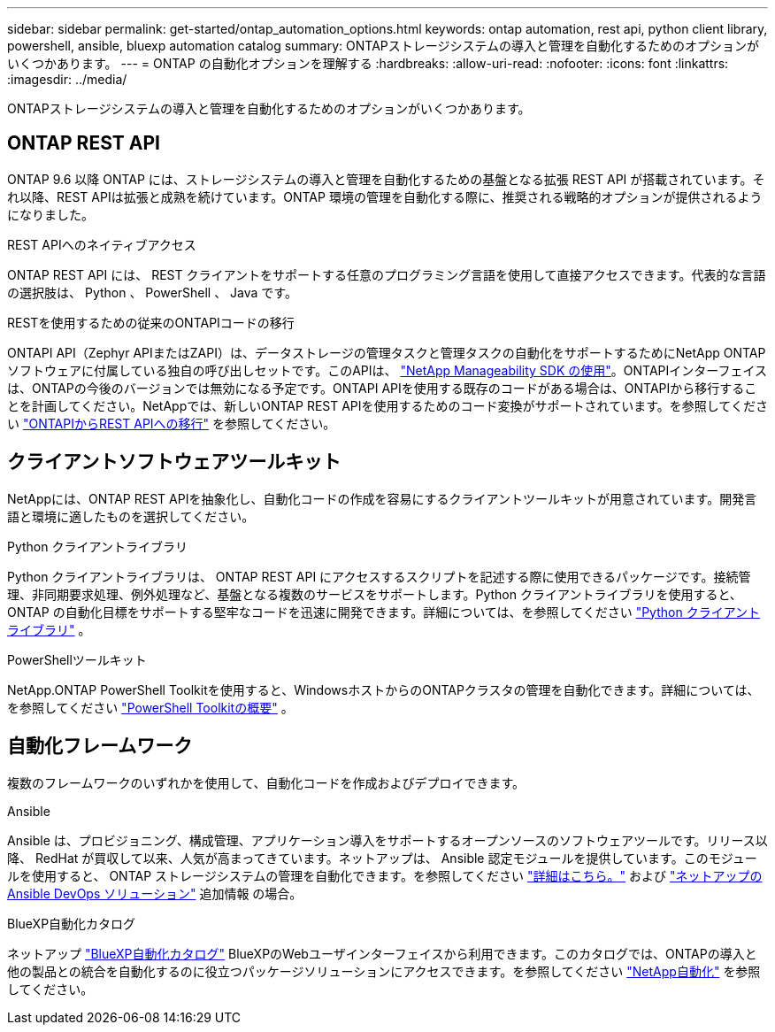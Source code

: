 ---
sidebar: sidebar 
permalink: get-started/ontap_automation_options.html 
keywords: ontap automation, rest api, python client library, powershell, ansible, bluexp automation catalog 
summary: ONTAPストレージシステムの導入と管理を自動化するためのオプションがいくつかあります。 
---
= ONTAP の自動化オプションを理解する
:hardbreaks:
:allow-uri-read: 
:nofooter: 
:icons: font
:linkattrs: 
:imagesdir: ../media/


[role="lead"]
ONTAPストレージシステムの導入と管理を自動化するためのオプションがいくつかあります。



== ONTAP REST API

ONTAP 9.6 以降 ONTAP には、ストレージシステムの導入と管理を自動化するための基盤となる拡張 REST API が搭載されています。それ以降、REST APIは拡張と成熟を続けています。ONTAP 環境の管理を自動化する際に、推奨される戦略的オプションが提供されるようになりました。

.REST APIへのネイティブアクセス
ONTAP REST API には、 REST クライアントをサポートする任意のプログラミング言語を使用して直接アクセスできます。代表的な言語の選択肢は、 Python 、 PowerShell 、 Java です。

.RESTを使用するための従来のONTAPIコードの移行
ONTAPI API（Zephyr APIまたはZAPI）は、データストレージの管理タスクと管理タスクの自動化をサポートするためにNetApp ONTAPソフトウェアに付属している独自の呼び出しセットです。このAPIは、 link:../sw-tools/nmsdk.html["NetApp Manageability SDK の使用"]。ONTAPIインターフェイスは、ONTAPの今後のバージョンでは無効になる予定です。ONTAPI APIを使用する既存のコードがある場合は、ONTAPIから移行することを計画してください。NetAppでは、新しいONTAP REST APIを使用するためのコード変換がサポートされています。を参照してください link:../migrate/ontapi_disablement.html["ONTAPIからREST APIへの移行"] を参照してください。



== クライアントソフトウェアツールキット

NetAppには、ONTAP REST APIを抽象化し、自動化コードの作成を容易にするクライアントツールキットが用意されています。開発言語と環境に適したものを選択してください。

.Python クライアントライブラリ
Python クライアントライブラリは、 ONTAP REST API にアクセスするスクリプトを記述する際に使用できるパッケージです。接続管理、非同期要求処理、例外処理など、基盤となる複数のサービスをサポートします。Python クライアントライブラリを使用すると、 ONTAP の自動化目標をサポートする堅牢なコードを迅速に開発できます。詳細については、を参照してください link:../python/learn-about-pcl.html["Python クライアントライブラリ"] 。

.PowerShellツールキット
NetApp.ONTAP PowerShell Toolkitを使用すると、WindowsホストからのONTAPクラスタの管理を自動化できます。詳細については、を参照してください link:../pstk/overview_pstk.html["PowerShell Toolkitの概要"] 。



== 自動化フレームワーク

複数のフレームワークのいずれかを使用して、自動化コードを作成およびデプロイできます。

.Ansible
Ansible は、プロビジョニング、構成管理、アプリケーション導入をサポートするオープンソースのソフトウェアツールです。リリース以降、 RedHat が買収して以来、人気が高まってきています。ネットアップは、 Ansible 認定モジュールを提供しています。このモジュールを使用すると、 ONTAP ストレージシステムの管理を自動化できます。を参照してください link:../additional/learn_more.html["詳細はこちら。"] および https://www.netapp.com/devops-solutions/ansible/["ネットアップの Ansible DevOps ソリューション"^] 追加情報 の場合。

.BlueXP自動化カタログ
ネットアップ https://console.bluexp.netapp.com/automationCatalog/["BlueXP自動化カタログ"^] BlueXPのWebユーザインターフェイスから利用できます。このカタログでは、ONTAPの導入と他の製品との統合を自動化するのに役立つパッケージソリューションにアクセスできます。を参照してください https://docs.netapp.com/us-en/netapp-automation/["NetApp自動化"^] を参照してください。
